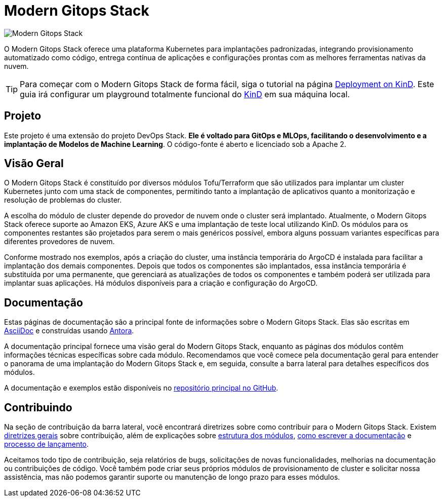 = Modern Gitops Stack

:palavras-chave: tofu, kubernetes, kind, eks, aks, tofu, argocd, grafana, loki, traefik, prometheus, cert-manager, openid-connect, antora
:sectanchors:

// Essas URLs são usadas no documento como estão para gerar novas URLs, portanto, não devem conter nenhuma barra final.
:url-main-repo: https://github.com/GersonRS/modern-gitops-stack
:url-c2c: https://gersonrs.github.io

image::modern-gitops-stack-logo_large.png[Modern Gitops Stack]

O Modern Gitops Stack oferece uma plataforma Kubernetes para implantações padronizadas, integrando provisionamento automatizado como código, entrega contínua de aplicações e configurações prontas com as melhores ferramentas nativas da nuvem.

TIP: Para começar com o Modern Gitops Stack de forma fácil, siga o tutorial na página xref:ROOT:tutorials/deploy_kind.adoc[Deployment on KinD]. Este guia irá configurar um playground totalmente funcional do https://kind.sigs.k8s.io/[KinD] em sua máquina local.

== Projeto

Este projeto é uma extensão do projeto DevOps Stack. *Ele é voltado para GitOps e MLOps, facilitando o desenvolvimento e a implantação de Modelos de Machine Learning*. O código-fonte é aberto e licenciado sob a Apache 2.

== Visão Geral

O Modern Gitops Stack é constituído por diversos módulos Tofu/Terraform que são utilizados para implantar um cluster Kubernetes junto com uma stack de componentes, permitindo tanto a implantação de aplicativos quanto a monitorização e resolução de problemas do cluster.

A escolha do módulo de cluster depende do provedor de nuvem onde o cluster será implantado. Atualmente, o Modern Gitops Stack oferece suporte ao Amazon EKS, Azure AKS e uma implantação de teste local utilizando KinD. Os módulos para os componentes restantes são projetados para serem o mais genéricos possível, embora alguns possuam variantes específicas para diferentes provedores de nuvem.

Conforme mostrado nos exemplos, após a criação do cluster, uma instância temporária do ArgoCD é instalada para facilitar a implantação dos demais componentes. Depois que todos os componentes são implantados, essa instância temporária é substituída por uma permanente, que gerenciará as atualizações de todos os componentes e também poderá ser utilizada para implantar suas aplicações. Há módulos disponíveis para a criação e configuração do ArgoCD.

== Documentação

Estas páginas de documentação são a principal fonte de informações sobre o Modern Gitops Stack. Elas são escritas em https://asciidoc.org/[AsciiDoc] e construídas usando https://antora.org/[Antora].

A documentação principal fornece uma visão geral do Modern Gitops Stack, enquanto as páginas dos módulos contêm informações técnicas específicas sobre cada módulo. Recomendamos que você comece pela documentação geral para entender o panorama de uma implantação do Modern Gitops Stack e, em seguida, consulte a barra lateral para detalhes específicos dos módulos.

A documentação e exemplos estão disponíveis no {url-main-repo}[repositório principal no GitHub].

== Contribuindo

Na seção de contribuição da barra lateral, você encontrará diretrizes sobre como contribuir para o Modern Gitops Stack. Existem xref:ROOT:contributing/general_guidelines.adoc[diretrizes gerais] sobre contribuição, além de explicações sobre xref:ROOT:contributing/modules.adoc[estrutura dos módulos], xref:ROOT:contributing/documentation.adoc[como escrever a documentação] e xref:ROOT:contributing/release.adoc[processo de lançamento].

Aceitamos todo tipo de contribuição, seja relatórios de bugs, solicitações de novas funcionalidades, melhorias na documentação ou contribuições de código. Você também pode criar seus próprios módulos de provisionamento de cluster e solicitar nossa assistência, mas não podemos garantir suporte ou manutenção de longo prazo para esses módulos.